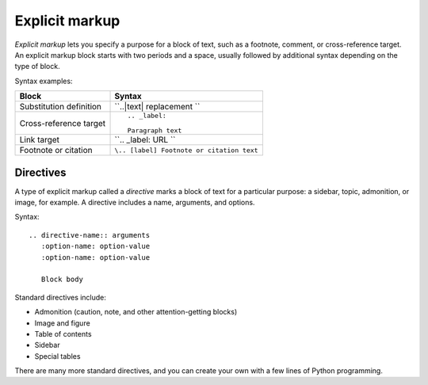 
Explicit markup
===============

*Explicit markup* lets you specify a purpose for a block of text, such as a footnote, comment, or cross-reference target. An explicit markup block starts with two periods and a space, usually followed by additional syntax depending on the type of block.

Syntax examples:

+-------------------------+------------------------------------------+
|  Block                  |  Syntax                                  |
+=========================+==========================================+
| Substitution definition | ``..|text| replacement ``                |
+-------------------------+------------------------------------------+
| Cross-reference target  |::                                        |
|                         |                                          |
|                         |  .. _label:                              |
|                         |                                          |
|                         |  Paragraph text                          |
+-------------------------+------------------------------------------+
| Link target             | ``.. _label: URL   ``                    |
|                         |                                          |
+-------------------------+------------------------------------------+
| Footnote or citation    | ``\.. [label] Footnote or citation text``|
+-------------------------+------------------------------------------+

Directives
----------

A type of explicit markup called a *directive* marks a block of text for a particular purpose: a sidebar, topic, admonition, or image, for example. A directive includes a name, arguments, and options.

Syntax:

::

   .. directive-name:: arguments
      :option-name: option-value
      :option-name: option-value

      Block body

Standard directives include:

* Admonition (caution, note, and other attention-getting blocks)
* Image and figure
* Table of contents
* Sidebar
* Special tables

There are many more standard directives, and you can create your own with a few lines of Python programming.
